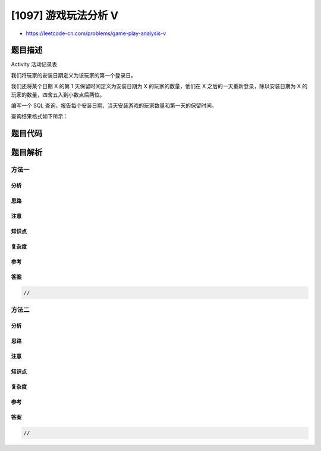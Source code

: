[1097] 游戏玩法分析 V
=====================

-  https://leetcode-cn.com/problems/game-play-analysis-v

题目描述
--------

.. raw:: html

   <p>

Activity 活动记录表

.. raw:: html

   </p>

.. raw:: html

   <pre>+--------------+---------+
   | Column Name  | Type    |
   +--------------+---------+
   | player_id    | int     |
   | device_id    | int     |
   | event_date   | date    |
   | games_played | int     |
   +--------------+---------+
   （player_id，event_date）是此表的主键
   这张表显示了某些游戏的玩家的活动情况
   每一行是一个玩家的记录，他在某一天使用某个设备注销之前登录并玩了很多游戏（可能是 0）
   </pre>

.. raw:: html

   <p>

 

.. raw:: html

   </p>

.. raw:: html

   <p>

我们将玩家的安装日期定义为该玩家的第一个登录日。

.. raw:: html

   </p>

.. raw:: html

   <p>

我们还将某个日期 X 的第 1 天保留时间定义为安装日期为
X 的玩家的数量，他们在 X 之后的一天重新登录，除以安装日期为
X 的玩家的数量，四舍五入到小数点后两位。

.. raw:: html

   </p>

.. raw:: html

   <p>

编写一个 SQL
查询，报告每个安装日期、当天安装游戏的玩家数量和第一天的保留时间。

.. raw:: html

   </p>

.. raw:: html

   <p>

查询结果格式如下所示：

.. raw:: html

   </p>

.. raw:: html

   <pre>Activity 表：
   +-----------+-----------+------------+--------------+
   | player_id | device_id | event_date | games_played |
   +-----------+-----------+------------+--------------+
   | 1         | 2         | 2016-03-01 | 5            |
   | 1         | 2         | 2016-03-02 | 6            |
   | 2         | 3         | 2017-06-25 | 1            |
   | 3         | 1         | 2016-03-01 | 0            |
   | 3         | 4         | 2016-07-03 | 5            |
   +-----------+-----------+------------+--------------+

   Result 表：
   +------------+----------+----------------+
   | install_dt | installs | Day1_retention |
   +------------+----------+----------------+
   | 2016-03-01 | 2        | 0.50           |
   | 2017-06-25 | 1        | 0.00           |
   +------------+----------+----------------+
   玩家 1 和 3 在 2016-03-01 安装了游戏，但只有玩家 1 在 2016-03-02 重新登录，所以 2016-03-01 的第一天保留时间是 1/2=0.50
   玩家 2 在 2017-06-25 安装了游戏，但在 2017-06-26 没有重新登录，因此 2017-06-25 的第一天保留为 0/1=0.00
   </pre>

题目代码
--------

.. code:: cpp

题目解析
--------

方法一
~~~~~~

分析
^^^^

思路
^^^^

注意
^^^^

知识点
^^^^^^

复杂度
^^^^^^

参考
^^^^

答案
^^^^

.. code:: cpp

    //

方法二
~~~~~~

分析
^^^^

思路
^^^^

注意
^^^^

知识点
^^^^^^

复杂度
^^^^^^

参考
^^^^

答案
^^^^

.. code:: cpp

    //
